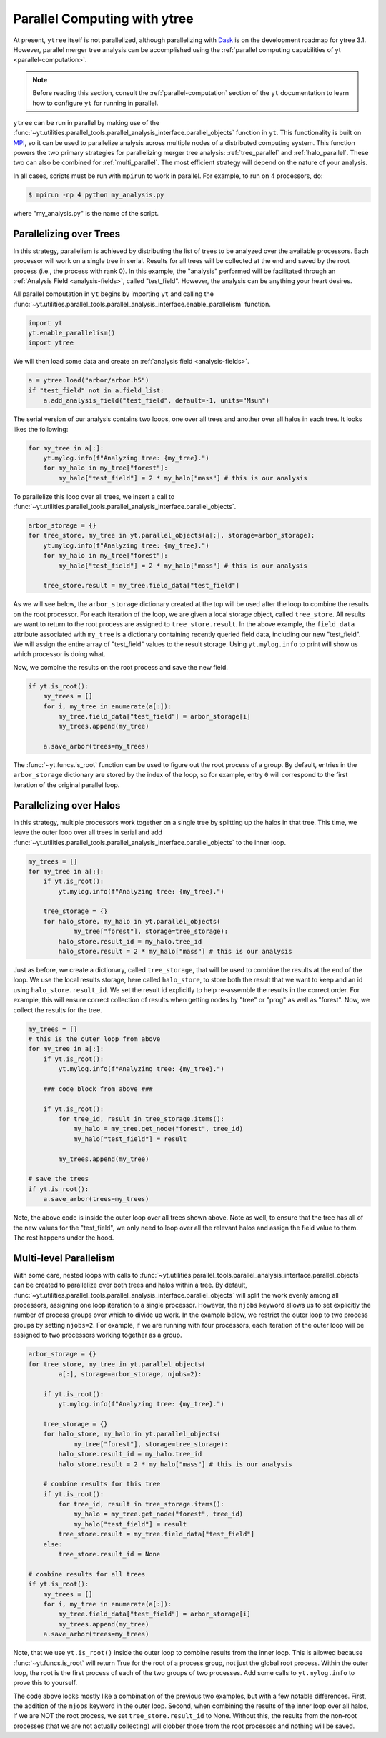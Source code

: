 .. _ytree_parallel:

Parallel Computing with ytree
=============================

At present, ``ytree`` itself is not parallelized, although
parallelizing with `Dask <https://dask.org/>`__ is on the development
roadmap for ytree 3.1. However, parallel merger tree analysis can be
accomplished using the :ref:`parallel computing capabilities of yt
<parallel-computation>`.

.. note:: Before reading this section, consult the
   :ref:`parallel-computation` section of the ``yt`` documentation to
   learn how to configure ``yt`` for running in parallel.

``ytree`` can be run in parallel by making use of the
:func:`~yt.utilities.parallel_tools.parallel_analysis_interface.parallel_objects`
function in ``yt``. This functionality is built on `MPI
<https://en.wikipedia.org/wiki/Message_Passing_Interface>`__, so it
can be used to parallelize analysis across multiple nodes of a
distributed computing system. This function powers the two primary
strategies for parallelizing merger tree analysis:
:ref:`tree_parallel` and :ref:`halo_parallel`. These two can also be
combined for :ref:`multi_parallel`. The most efficient strategy will
depend on the nature of your analysis.

In all cases, scripts must be run with ``mpirun`` to work in
parallel. For example, to run on 4 processors, do:

.. code-block:: bash

   $ mpirun -np 4 python my_analysis.py

where "my_analysis.py" is the name of the script.

.. _tree_parallel:

Parallelizing over Trees
------------------------

In this strategy, parallelism is achieved by distributing the list of
trees to be analyzed over the available processors. Each processor
will work on a single tree in serial. Results for all trees will be
collected at the end and saved by the root process (i.e., the process
with rank 0). In this example, the "analysis" performed will be
facilitated through an :ref:`Analysis Field <analysis-fields>`, called
"test_field". However, the analysis can be anything your heart
desires.

All parallel computation in ``yt`` begins by importing ``yt`` and
calling the
:func:`~yt.utilities.parallel_tools.parallel_analysis_interface.enable_parallelism`
function.

.. code-block:: python

   import yt
   yt.enable_parallelism()
   import ytree

We will then load some data and create an :ref:`analysis field
<analysis-fields>`.

.. code-block:: python

   a = ytree.load("arbor/arbor.h5")
   if "test_field" not in a.field_list:
       a.add_analysis_field("test_field", default=-1, units="Msun")

The serial version of our analysis contains two loops, one over all
trees and another over all halos in each tree. It looks likes the
following:

.. code-block:: python

   for my_tree in a[:]:
       yt.mylog.info(f"Analyzing tree: {my_tree}.")
       for my_halo in my_tree["forest"]:
           my_halo["test_field"] = 2 * my_halo["mass"] # this is our analysis

To parallelize this loop over all trees, we insert a call to
:func:`~yt.utilities.parallel_tools.parallel_analysis_interface.parallel_objects`.

.. code-block:: python

   arbor_storage = {}
   for tree_store, my_tree in yt.parallel_objects(a[:], storage=arbor_storage):
       yt.mylog.info(f"Analyzing tree: {my_tree}.")
       for my_halo in my_tree["forest"]:
           my_halo["test_field"] = 2 * my_halo["mass"] # this is our analysis

       tree_store.result = my_tree.field_data["test_field"]

As we will see below, the ``arbor_storage`` dictionary created at the
top will be used after the loop to combine the results on the root
processor. For each iteration of the loop, we are given a local
storage object, called ``tree_store``. All results we want to return
to the root process are assigned to ``tree_store.result``. In the
above example, the ``field_data`` attribute associated with
``my_tree`` is a dictionary containing recently queried field data,
including our new "test_field". We will assign the entire array of
"test_field" values to the result storage. Using ``yt.mylog.info`` to
print will show us which processor is doing what.

Now, we combine the results on the root process and save the new
field.

.. code-block:: python

   if yt.is_root():
       my_trees = []
       for i, my_tree in enumerate(a[:]):
           my_tree.field_data["test_field"] = arbor_storage[i]
           my_trees.append(my_tree)

       a.save_arbor(trees=my_trees)

The :func:`~yt.funcs.is_root` function can be used to figure out the
root process of a group. By default, entries in the ``arbor_storage``
dictionary are stored by the index of the loop, so for example, entry
``0`` will correspond to the first iteration of the original parallel
loop.

.. _halo_parallel:

Parallelizing over Halos
------------------------

In this strategy, multiple processors work together on a single tree
by splitting up the halos in that tree. This time, we leave the outer
loop over all trees in serial and add
:func:`~yt.utilities.parallel_tools.parallel_analysis_interface.parallel_objects`
to the inner loop.

.. code-block:: python

   my_trees = []
   for my_tree in a[:]:
       if yt.is_root():
           yt.mylog.info(f"Analyzing tree: {my_tree}.")

       tree_storage = {}
       for halo_store, my_halo in yt.parallel_objects(
               my_tree["forest"], storage=tree_storage):
           halo_store.result_id = my_halo.tree_id
           halo_store.result = 2 * my_halo["mass"] # this is our analysis

Just as before, we create a dictionary, called ``tree_storage``, that
will be used to combine the results at the end of the loop. We use the
local results storage, here called ``halo_store``, to store both the
result that we want to keep and an id using
``halo_store.result_id``. We set the result id explicitly to help
re-assemble the results in the correct order. For example, this will
ensure correct collection of results when getting nodes by "tree" or
"prog" as well as "forest". Now, we collect the results for the tree.

.. code-block:: python

   my_trees = []
   # this is the outer loop from above
   for my_tree in a[:]:
       if yt.is_root():
           yt.mylog.info(f"Analyzing tree: {my_tree}.")

       ### code block from above ###

       if yt.is_root():
           for tree_id, result in tree_storage.items():
               my_halo = my_tree.get_node("forest", tree_id)
               my_halo["test_field"] = result

           my_trees.append(my_tree)

   # save the trees
   if yt.is_root():
       a.save_arbor(trees=my_trees)


Note, the above code is inside the outer loop over all trees shown
above. Note as well, to ensure that the tree has all of the new values
for the "test_field", we only need to loop over all the relevant halos
and assign the field value to them. The rest happens under the hood.

.. _multi_parallel:

Multi-level Parallelism
-----------------------

With some care, nested loops with calls to
:func:`~yt.utilities.parallel_tools.parallel_analysis_interface.parallel_objects`
can be created to parallelize over both trees and halos within a
tree. By default,
:func:`~yt.utilities.parallel_tools.parallel_analysis_interface.parallel_objects`
will split the work evenly among all processors, assigning one loop
iteration to a single processor. However, the ``njobs`` keyword allows
us to set explicitly the number of process groups over which to divide
up work. In the example below, we restrict the outer loop to two
process groups by setting ``njobs=2``. For example, if we are running
with four processors, each iteration of the outer loop will be
assigned to two processors working together as a group.

.. code-block:: python

    arbor_storage = {}
    for tree_store, my_tree in yt.parallel_objects(
            a[:], storage=arbor_storage, njobs=2):

        if yt.is_root():
            yt.mylog.info(f"Analyzing tree: {my_tree}.")

        tree_storage = {}
        for halo_store, my_halo in yt.parallel_objects(
                my_tree["forest"], storage=tree_storage):
            halo_store.result_id = my_halo.tree_id
            halo_store.result = 2 * my_halo["mass"] # this is our analysis

        # combine results for this tree
        if yt.is_root():
            for tree_id, result in tree_storage.items():
                my_halo = my_tree.get_node("forest", tree_id)
                my_halo["test_field"] = result
            tree_store.result = my_tree.field_data["test_field"]
        else:
            tree_store.result_id = None

    # combine results for all trees
    if yt.is_root():
        my_trees = []
        for i, my_tree in enumerate(a[:]):
            my_tree.field_data["test_field"] = arbor_storage[i]
            my_trees.append(my_tree)
        a.save_arbor(trees=my_trees)

Note, that we use ``yt.is_root()`` inside the outer loop to combine
results from the inner loop. This is allowed because
:func:`~yt.funcs.is_root` will return True for the root of a process
group, not just the global root process. Within the outer loop, the
root is the first process of each of the two groups of two
processes. Add some calls to ``yt.mylog.info`` to prove this to
yourself.

The code above looks mostly like a combination of the previous two
examples, but with a few notable differences. First, the addition of
the ``njobs`` keyword in the outer loop. Second, when combining the
results of the inner loop over all halos, if we are NOT the root
process, we set ``tree_store.result_id`` to None. Without this, the
results from the non-root processes (that we are not actually
collecting) will clobber those from the root processes and nothing
will be saved.

